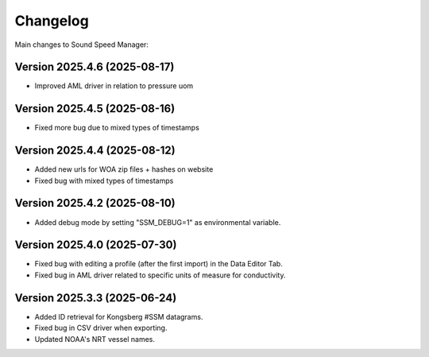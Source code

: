 Changelog
=========

Main changes to Sound Speed Manager:

Version 2025.4.6 (2025-08-17)
-----------------------------

- Improved AML driver in relation to pressure uom


Version 2025.4.5 (2025-08-16)
-----------------------------

- Fixed more bug due to mixed types of timestamps


Version 2025.4.4 (2025-08-12)
-----------------------------

- Added new urls for WOA zip files + hashes on website
- Fixed bug with mixed types of timestamps


Version 2025.4.2 (2025-08-10)
-----------------------------

- Added debug mode by setting "SSM_DEBUG=1" as environmental variable.


Version 2025.4.0 (2025-07-30)
-----------------------------

- Fixed bug with editing a profile (after the first import) in the Data Editor Tab.

- Fixed bug in AML driver related to specific units of measure for conductivity.


Version 2025.3.3 (2025-06-24)
-----------------------------

- Added ID retrieval for Kongsberg #SSM datagrams.

- Fixed bug in CSV driver when exporting.

- Updated NOAA's NRT vessel names.
